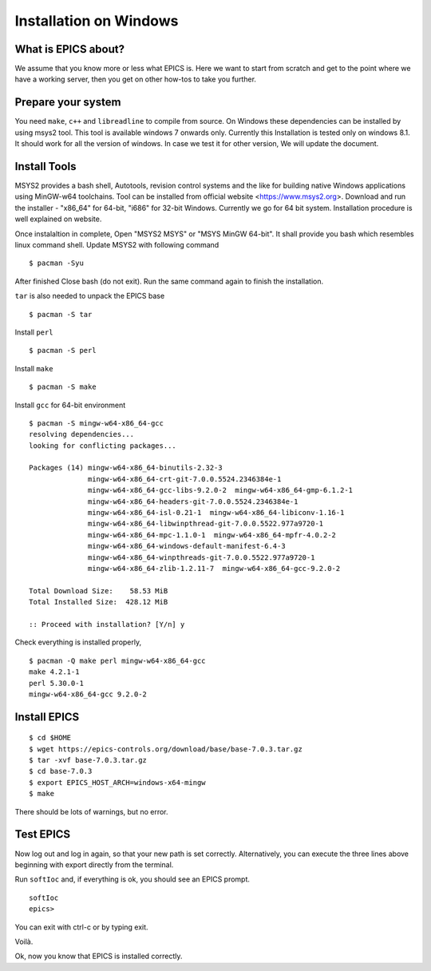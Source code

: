 ﻿Installation on Windows
=======================================

What is EPICS about?
-----------------------------------
We assume that you know more or less what EPICS is. Here we want to start 
from scratch and get to the point where we have a working server, then you 
get on other how-tos to take you further. 

Prepare your system
-------------------

You need ``make``, ``c++`` and ``libreadline`` to compile from source. 
On Windows these dependencies can be installed by using msys2 tool. 
This tool is available windows 7 onwards only. Currently this Installation is 
tested only on windows 8.1. It should work for all the version of windows.
In case we test it for other version, We will update the document.

Install Tools
-------------------
MSYS2 provides a bash shell, Autotools, revision control systems and the like for building native Windows applications using MinGW-w64 toolchains. Tool can be installed from official website <https://www.msys2.org>. Download and run the installer - "x86_64" for 64-bit, "i686" for 32-bit Windows. Currently we go for 64 bit system. Installation procedure is well explained on website.

Once instalaltion in complete, Open "MSYS2 MSYS" or "MSYS MinGW 64-bit". It shall provide you bash which resembles linux command shell. 
Update MSYS2 with following command

::

    $ pacman -Syu
  
After finished Close bash (do not exit). Run the same command again to finish the installation.

``tar`` is also needed to unpack the EPICS base

::

    $ pacman -S tar
Install ``perl``

::

    $ pacman -S perl

Install ``make``


::

    $ pacman -S make

Install ``gcc`` for 64-bit environment


::

    $ pacman -S mingw-w64-x86_64-gcc
    resolving dependencies...
    looking for conflicting packages...

    Packages (14) mingw-w64-x86_64-binutils-2.32-3
                  mingw-w64-x86_64-crt-git-7.0.0.5524.2346384e-1
                  mingw-w64-x86_64-gcc-libs-9.2.0-2  mingw-w64-x86_64-gmp-6.1.2-1
                  mingw-w64-x86_64-headers-git-7.0.0.5524.2346384e-1
                  mingw-w64-x86_64-isl-0.21-1  mingw-w64-x86_64-libiconv-1.16-1
                  mingw-w64-x86_64-libwinpthread-git-7.0.0.5522.977a9720-1
                  mingw-w64-x86_64-mpc-1.1.0-1  mingw-w64-x86_64-mpfr-4.0.2-2
                  mingw-w64-x86_64-windows-default-manifest-6.4-3
                  mingw-w64-x86_64-winpthreads-git-7.0.0.5522.977a9720-1
                  mingw-w64-x86_64-zlib-1.2.11-7  mingw-w64-x86_64-gcc-9.2.0-2

    Total Download Size:    58.53 MiB
    Total Installed Size:  428.12 MiB

    :: Proceed with installation? [Y/n] y
    
    
Check everything is installed properly,

::

    $ pacman -Q make perl mingw-w64-x86_64-gcc
    make 4.2.1-1
    perl 5.30.0-1
    mingw-w64-x86_64-gcc 9.2.0-2
    
Install EPICS
-------------

::

    $ cd $HOME
    $ wget https://epics-controls.org/download/base/base-7.0.3.tar.gz
    $ tar -xvf base-7.0.3.tar.gz
    $ cd base-7.0.3
    $ export EPICS_HOST_ARCH=windows-x64-mingw
    $ make

There should be lots of warnings, but no error. 

Test EPICS
----------
Now log out and log in again, so that your new path is set correctly.
Alternatively, you can execute the three lines above beginning with export 
directly from the terminal.

Run ``softIoc`` and, if everything is ok, you should see an EPICS prompt.

::

    softIoc
    epics>

You can exit with ctrl-c or by typing exit.

Voilà.

Ok, now you know that EPICS is installed correctly.
